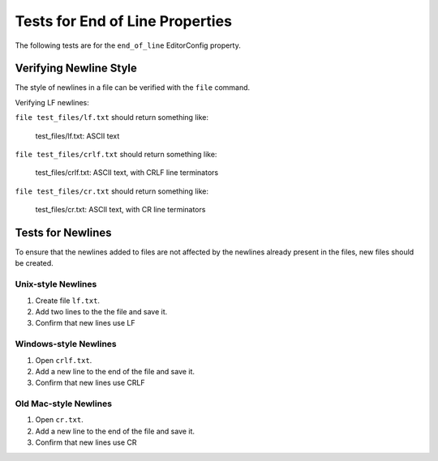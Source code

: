 Tests for End of Line Properties
================================

The following tests are for the ``end_of_line`` EditorConfig property.

Verifying Newline Style
-----------------------

The style of newlines in a file can be verified with the ``file`` command.

Verifying LF newlines:

``file test_files/lf.txt`` should return something like:

	test_files/lf.txt: ASCII text

``file test_files/crlf.txt`` should return something like:

	test_files/crlf.txt: ASCII text, with CRLF line terminators

``file test_files/cr.txt`` should return something like:

	test_files/cr.txt: ASCII text, with CR line terminators

Tests for Newlines
------------------
To ensure that the newlines added to files are not affected by the newlines
already present in the files, new files should be created.

Unix-style Newlines
~~~~~~~~~~~~~~~~~~~
1. Create file ``lf.txt``.
2. Add two lines to the the file and save it.
3. Confirm that new lines use LF

Windows-style Newlines
~~~~~~~~~~~~~~~~~~~
1. Open ``crlf.txt``.
2. Add a new line to the end of the file and save it.
3. Confirm that new lines use CRLF

Old Mac-style Newlines
~~~~~~~~~~~~~~~~~~~
1. Open ``cr.txt``.
2. Add a new line to the end of the file and save it.
3. Confirm that new lines use CR
